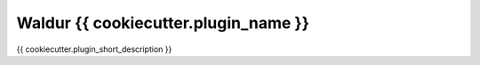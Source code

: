 Waldur {{ cookiecutter.plugin_name  }}
======================================

{{ cookiecutter.plugin_short_description }}

